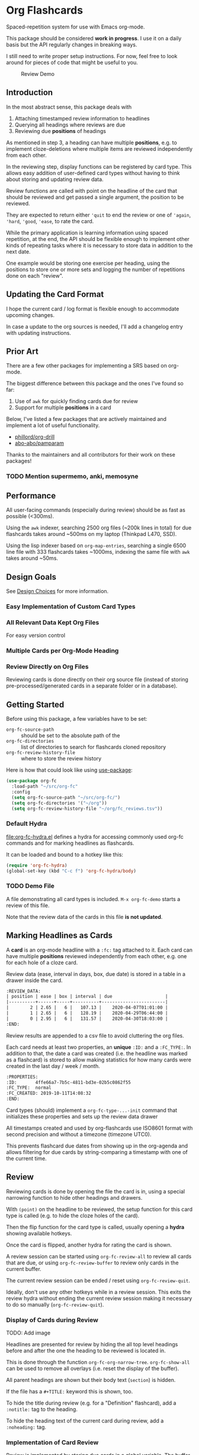 * Org Flashcards
Spaced-repetition system for use with Emacs org-mode.

This package should be considered *work in progress*.  I use it on a
daily basis but the API regularly changes in breaking ways.

I still need to write proper setup instructions.
For now, feel free to look around for pieces of code that might be
useful to you.

#+CAPTION: Review Demo
[[file:images/review.png]]

** Introduction
In the most abstract sense, this package deals with

1. Attaching timestamped review information to headlines
2. Querying all headings where reviews are due
3. Reviewing due *positions* of headings

As mentioned in step 3, a heading can have multiple *positions*,
e.g. to implement cloze-deletions where multiple items are reviewed
independently from each other.

In the reviewing step, display functions can be registered by card
type. This allows easy addition of user-defined card types without
having to think about storing and updating review data.

Review functions are called with point on the headline of the card
that should be reviewed and get passed a single argument,
the position to be reviewed.

They are expected to return either ~'quit~ to end the review or one of
~'again~, ~'hard~, ~'good~, ~'ease~, to rate the card.

While the primary application is learning information using spaced
repetition, at the end, the API should be flexible enough to implement
other kinds of repeating tasks where it is necessary to store data in
addition to the next date.

One example would be storing one exercise per heading, using the
positions to store one or more sets and logging the number of
repetitions done on each "review".

** Updating the Card Format
I hope the current card / log format is flexible enough to accommodate
upcoming changes.

In case a update to the org sources is needed, I'll add a changelog
entry with updating instructions.
** Prior Art
There are a few other packages for implementing a SRS based on org-mode.

The biggest difference between this package and the ones I've found so
far:

1. Use of =awk= for quickly finding cards due for review
2. Support for multiple *positions* in a card

Below, I've listed a few packages that are actively maintained and
implement a lot of useful functionality.

- [[https://gitlab.com/phillord/org-drill/][phillord/org-drill]]
- [[https://github.com/abo-abo/pamparam][abo-abo/pamparam]]

Thanks to the maintainers and all contributors for their work on these
packages!

*** TODO Mention supermemo, anki, memosyne
** Performance
All user-facing commands (especially during review) should be as fast
as possible (<300ms).

Using the =awk= indexer, searching 2500 org files (~200k lines in
total) for due flashcards takes around ~500ms on my laptop (Thinkpad
L470, SSD).

Using the lisp indexer based on ~org-map-entries~,
searching a single 6500 line file with 333 flashcards takes ~1000ms,
indexing the same file with =awk= takes around ~50ms.
** Design Goals
See [[file:doc/design_choices.org][Design Choices]] for more information.

*** Easy Implementation of Custom Card Types
*** All Relevant Data Kept Org Files
For easy version control
*** Multiple Cards per Org-Mode Heading
*** Review Directly on Org Files
Reviewing cards is done directly on their org source file
(instead of storing pre-processed/generated cards in a separate folder
or in a database).
** Getting Started
Before using this package, a few variables have to be set:

- ~org-fc-source-path~ :: should be set to the absolute path of the
- ~org-fc-directories~ :: list of directories to search for flashcards
  cloned repository
- ~org-fc-review-history-file~ :: where to store the review history

Here is how that could look like using [[https://github.com/jwiegley/use-package/][use-package]]:

#+begin_src emacs-lisp
  (use-package org-fc
    :load-path "~/src/org-fc"
    :config
    (setq org-fc-source-path "~/src/org-fc/")
    (setq org-fc-directories '("~/org"))
    (setq org-fc-review-history-file "~/org/fc_reviews.tsv"))
#+end_src
*** Default Hydra
[[file:org-fc-hydra.el]] defines a hydra for accessing commonly used
org-fc commands and for marking headlines as flashcards.

It can be loaded and bound to a hotkey like this:

#+begin_src emacs-lisp
  (require 'org-fc-hydra)
  (global-set-key (kbd "C-c f") 'org-fc-hydra/body)
#+end_src
*** TODO Demo File
A file demonstrating all card types is included.
~M-x org-fc-demo~ starts a review of this file.

Note that the review data of the cards in this file *is not updated*.
** Marking Headlines as Cards
A *card* is an org-mode headline with a =:fc:= tag attached to it.
Each card can have multiple *positions* reviewed independently from
each other, e.g. one for each hole of a cloze card.

Review data (ease, interval in days, box, due date) is stored in a table
in a drawer inside the card.

#+begin_src org
  :REVIEW_DATA:
  | position | ease | box | interval | due                    |
  |----------+------+-----+----------+------------------------|
  |        2 | 2.65 |   6 |   107.13 |    2020-04-07T01:01:00 |
  |        1 | 2.65 |   6 |   128.19 |    2020-04-29T06:44:00 |
  |        0 | 2.95 |   6 |   131.57 |    2020-04-30T18:03:00 |
  :END:
#+end_src

Review results are appended to a csv file to avoid cluttering the org
files.

Each card needs at least two properties, an *unique* ~:ID:~ and a
~:FC_TYPE:~.  In addition to that, the date a card was created
(i.e. the headline was marked as a flashcard) is stored to allow
making statistics for how many cards were created in the last day /
week / month.

#+begin_src org
  :PROPERTIES:
  :ID:       4ffe66a7-7b5c-4811-bd3e-02b5c0862f55
  :FC_TYPE:  normal
  :FC_CREATED: 2019-10-11T14:08:32
  :END:
#+end_src

Card types (should) implement a ~org-fc-type-...-init~ command that
initializes these properties and sets up the review data drawer

All timestamps created and used by org-flashcards use ISO8601 format
with second precision and without a timezone (timezone UTC0).

This prevents flashcard due dates from showing up in the org-agenda
and allows filtering for due cards by string-comparing a timestamp
with one of the current time.
** Review
Reviewing cards is done by opening the file the card is in,
using a special narrowing function to hide other headings
and drawers.

With ~(point)~ on the headline to be reviewed,
the setup function for this card type is called
(e.g. to hide the cloze holes of the card).

Then the flip function for the card type is called,
usually opening a *hydra* showing available hotkeys.

Once the card is flipped, another hydra for rating the card is shown.

A review session can be started using ~org-fc-review-all~
to review all cards that are due, or using ~org-fc-review-buffer~ to
review only cards in the current buffer.

The current review session can be ended / reset using
~org-fc-review-quit~.

Ideally, don't use any other hotkeys while in a review session.
This exits the review hydra without ending the current review session
making it necessary to do so manually (~org-fc-review-quit~).

*** Display of Cards during Review
TODO: Add image

Headlines are presented for review by hiding the all top level
headings before and after the one the heading to be reviewed is
located in.

This is done through the function ~org-fc-org-narrow-tree~.
~org-fc-show-all~ can be used to remove all overlays (i.e. reset the
display of the buffer).

All parent headings are shown but their body text (~section~) is
hidden.

If the file has a ~#+TITLE:~ keyword this is shown, too.

To hide the title during review (e.g. for a "Definition" flashcard),
add a ~:notitle:~ tag to the heading.

To hide the heading text of the current card during review, add a
~:noheading:~ tag.
*** Implementation of Card Review
Review is implemented by storing due cards in a global variable.  The
buffer the card is displayed in never leaves =org-mode=, [[https://github.com/abo-abo/hydra][abo-abo/hydra]]
is used to show review statistics (number of cards remaining, percent
again/hard/good/easy) and prompt for user actions.

1. jump to the file + id of the current card
2. set it up for review (i.e. hiding parts of the buffer)
3. open a hydra prompting to flip the card
4. flip the card or quit the review session
5. open a hydra prompting for a rating
6. rate the card or quit the review session
7. set the current card to the next card due
8. continue at 1.

If an error occurs during review, ~org-fc-review-quit~ can be used to
reset the current buffer and the review state.
** (Un)suspending Cards
Cards can be suspended (excluded from review) by adding a =suspended=
tag, either by hand or using the ~org-fc-suspend-card~ command.

All cards in the current buffer can be suspended using the
~org-fc-suspend-buffer~ command.

The reason for using a per-headline tag instead of a file keyword is
that this way cards stay suspended when moved to another buffer.

Cards can be un-suspended using the ~org-fc-unsuspend-card~ and
~org-fc-unsuspend-buffer~ commands.

If the card being unsuspended was not due for review yet,
or was due less than 10% of its interval ago, its review data is not
reset. If it was due by more than that, its review data is reset to
the initial values.
** Statistics
~org-fc-dashboard~ shows a buffer with statistics for review performance
and cards / card types.
*** TODO Replace with R scripts run on the review history / card index
*** Review History
The review history is stored in a tsv file, to avoid cluttering org
files. This makes it easy to calculate review statistics.

At first, I used an org drawer to store the review history but that
added to much overhead to the files (in one instance 6.5k lines of
review history for a file of 9.5k lines in total).

Columns:
1. Date in ISO8601 format, second precision
2. Filename
3. Card ID
4. Position
5. Ease (before review)
6. Box (before review)
7. Interval (before review)
8. Rating

More advanced review algorithms might need to use the review history
of a card. In this case, the card ID + position should be used to look
up the review history, as the filename can change when moving cards
from file to file.
** Card Types
*** Normal Cards
During review, the heading is shown with its "Back" subheading
collapsed, when flipping the card, the back heading is shown,
then the user is asked to rate the review performance.

Positions: =front=
*** Text-Input Cards
On review, the user is asked to type in a string which is then
compared to the one stored in the ~:ANSWER:~ property of the card.

Positions: =front=
*** Double Cards
Similar to normal cards, but reviewed both in the "Front -> Back"
direction and in the "Back -> Front" direction.

Positions: =front=, =back=
*** Cloze Cards
The cards text contains one or more *holes*.  During review, one hole
is hidden while the text of (some) remaining ones is shown.

Flipping the card reveals the text of the hidden hole,
using ~org-fc-type-cloze-hole-face~ to highlight it.

Card titles can contain holes, too.

Positions: =0=, =1=, ...

Cloze cards can have a number of sub-types.

**** TODO Document type-specific properties
**** TODO Implement & document type-changing functions
**** Deletion ~'deletion~
Only one hole is hidden.
**** Enumerations ~'enumeration~
All holes *behind* the currently review one are hidden, too.

Useful for memorizing lists where the order of items is important.
**** Context ~'context~
Holes ~org-fc-type-cloze-context~ (default 1) around the currently
reviewed one are shown.

Useful for memorizing longer lists where the order of items is important.
**** Hole Syntax
Deletions can have the following forms

- ~{{text}}~
- ~{{text}@id}~
- ~{{text}{hint}}~
- ~{{text}{hint}@id}~

~text~ should not contain any "}",
unless it is part of a ~$latex$~ block.
In this case, ~latex~ should not contain any "$".

Holes *inside* latex blocks are not handled correctly at the moment.
As a workaround, create multiple smaller latex blocks and wrap each in
a hole.
*** TODO Listening Cards
When reviewing the card, an audio file is played.
Flipping the card, a transcription / translation is revealed.

Useful for learning to understand sentences spoken in a foreign
language.
*** Compact Cards
For cards without a "Back" heading, the headline text is considered as
the front, the main text as the back.

This is useful for cards with a short front text, e.g. when learning
definitions of words.
*** Defining Own Card Types
To define a custom card type,
you need to implement three functions:

- ~(...-init)~ to initialize a heading as a flashcard of this type,
  setting up the cards properties & review data.
  Should be marked as ~(interactive)~.
- ~(...-setup position)~ to setup ~position~ of the card for review
- ~(...-flip)~ to flip the card
- ~(...-update)~ to update the review data of the card, e.g. if a new
  hole is added to a cloze card

All of these are called with ~(point)~ on the cards heading.

Take a look at the =org-fc-type-<name>.el= files to see how these
functions could be implemented.
** Incremental Reading
- [[https://github.com/alphapapa/org-web-tools]]
*** TODO Supermemo link
** Other Documentation
- [[file:doc/internals.org][Internals]]
- [[file:doc/custom_card_types.org][Custom Card Types]] (todo)
- [[file:doc/sharing_decks.org][Sharing Decks]] (todo)
